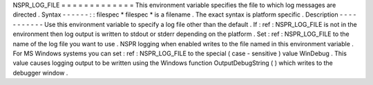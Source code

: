 NSPR_LOG_FILE
=
=
=
=
=
=
=
=
=
=
=
=
=
This
environment
variable
specifies
the
file
to
which
log
messages
are
directed
.
Syntax
-
-
-
-
-
-
:
:
filespec
*
filespec
*
is
a
filename
.
The
exact
syntax
is
platform
specific
.
Description
-
-
-
-
-
-
-
-
-
-
-
Use
this
environment
variable
to
specify
a
log
file
other
than
the
default
.
If
:
ref
:
NSPR_LOG_FILE
is
not
in
the
environment
then
log
output
is
written
to
stdout
or
stderr
depending
on
the
platform
.
Set
:
ref
:
NSPR_LOG_FILE
to
the
name
of
the
log
file
you
want
to
use
.
NSPR
logging
when
enabled
writes
to
the
file
named
in
this
environment
variable
.
For
MS
Windows
systems
you
can
set
:
ref
:
NSPR_LOG_FILE
to
the
special
(
case
-
sensitive
)
value
WinDebug
.
This
value
causes
logging
output
to
be
written
using
the
Windows
function
OutputDebugString
(
)
which
writes
to
the
debugger
window
.
